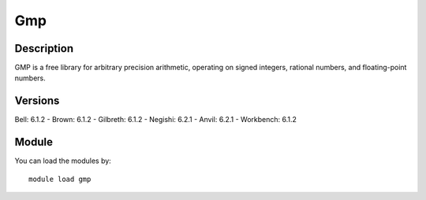 .. _backbone-label:

Gmp
==============================

Description
~~~~~~~~
GMP is a free library for arbitrary precision arithmetic, operating on signed integers, rational numbers, and floating-point numbers.

Versions
~~~~~~~~
Bell: 6.1.2
- Brown: 6.1.2
- Gilbreth: 6.1.2
- Negishi: 6.2.1
- Anvil: 6.2.1
- Workbench: 6.1.2

Module
~~~~~~~~
You can load the modules by::

    module load gmp

